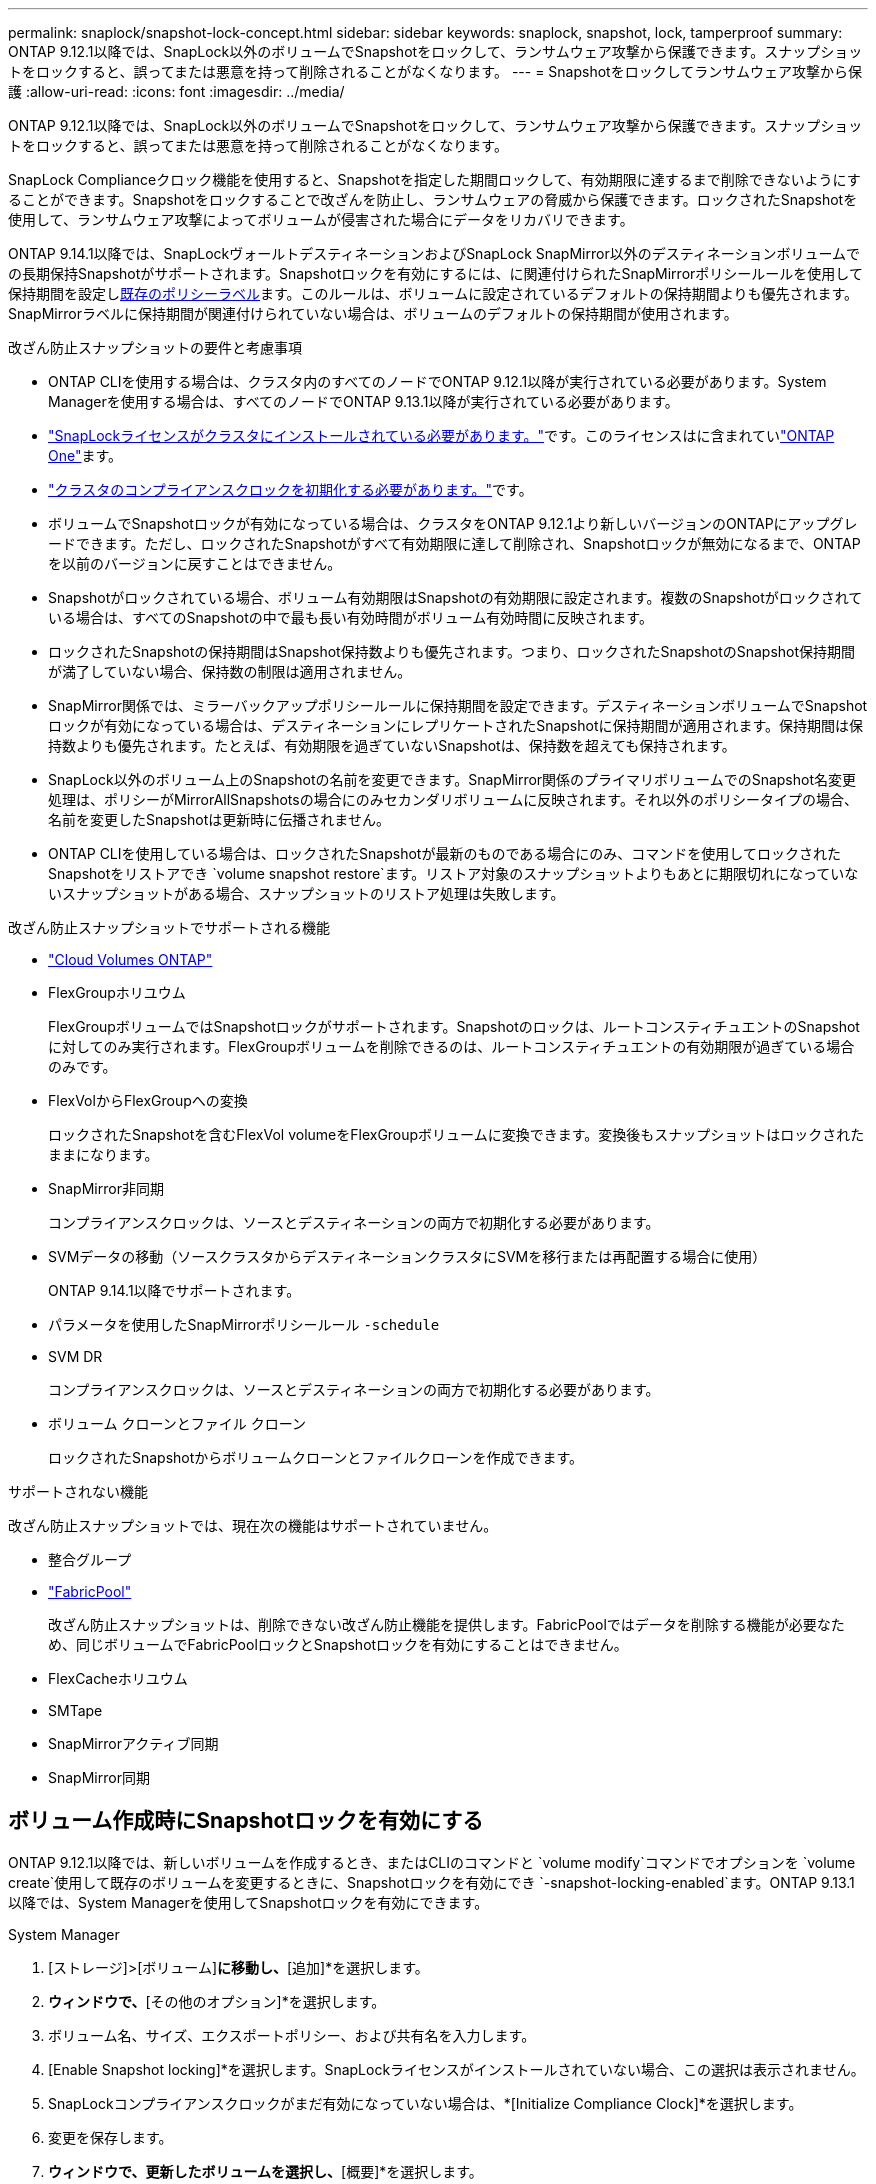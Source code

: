 ---
permalink: snaplock/snapshot-lock-concept.html 
sidebar: sidebar 
keywords: snaplock, snapshot, lock, tamperproof 
summary: ONTAP 9.12.1以降では、SnapLock以外のボリュームでSnapshotをロックして、ランサムウェア攻撃から保護できます。スナップショットをロックすると、誤ってまたは悪意を持って削除されることがなくなります。 
---
= Snapshotをロックしてランサムウェア攻撃から保護
:allow-uri-read: 
:icons: font
:imagesdir: ../media/


[role="lead"]
ONTAP 9.12.1以降では、SnapLock以外のボリュームでSnapshotをロックして、ランサムウェア攻撃から保護できます。スナップショットをロックすると、誤ってまたは悪意を持って削除されることがなくなります。

SnapLock Complianceクロック機能を使用すると、Snapshotを指定した期間ロックして、有効期限に達するまで削除できないようにすることができます。Snapshotをロックすることで改ざんを防止し、ランサムウェアの脅威から保護できます。ロックされたSnapshotを使用して、ランサムウェア攻撃によってボリュームが侵害された場合にデータをリカバリできます。

ONTAP 9.14.1以降では、SnapLockヴォールトデスティネーションおよびSnapLock SnapMirror以外のデスティネーションボリュームでの長期保持Snapshotがサポートされます。Snapshotロックを有効にするには、に関連付けられたSnapMirrorポリシールールを使用して保持期間を設定しxref:Modify an existing policy to apply long-term retention[既存のポリシーラベル]ます。このルールは、ボリュームに設定されているデフォルトの保持期間よりも優先されます。SnapMirrorラベルに保持期間が関連付けられていない場合は、ボリュームのデフォルトの保持期間が使用されます。

.改ざん防止スナップショットの要件と考慮事項
* ONTAP CLIを使用する場合は、クラスタ内のすべてのノードでONTAP 9.12.1以降が実行されている必要があります。System Managerを使用する場合は、すべてのノードでONTAP 9.13.1以降が実行されている必要があります。
* link:../system-admin/install-license-task.html["SnapLockライセンスがクラスタにインストールされている必要があります。"]です。このライセンスはに含まれていlink:../system-admin/manage-licenses-concept.html#licenses-included-with-ontap-one["ONTAP One"]ます。
* link:../snaplock/initialize-complianceclock-task.html["クラスタのコンプライアンスクロックを初期化する必要があります。"]です。
* ボリュームでSnapshotロックが有効になっている場合は、クラスタをONTAP 9.12.1より新しいバージョンのONTAPにアップグレードできます。ただし、ロックされたSnapshotがすべて有効期限に達して削除され、Snapshotロックが無効になるまで、ONTAPを以前のバージョンに戻すことはできません。
* Snapshotがロックされている場合、ボリューム有効期限はSnapshotの有効期限に設定されます。複数のSnapshotがロックされている場合は、すべてのSnapshotの中で最も長い有効時間がボリューム有効時間に反映されます。
* ロックされたSnapshotの保持期間はSnapshot保持数よりも優先されます。つまり、ロックされたSnapshotのSnapshot保持期間が満了していない場合、保持数の制限は適用されません。
* SnapMirror関係では、ミラーバックアップポリシールールに保持期間を設定できます。デスティネーションボリュームでSnapshotロックが有効になっている場合は、デスティネーションにレプリケートされたSnapshotに保持期間が適用されます。保持期間は保持数よりも優先されます。たとえば、有効期限を過ぎていないSnapshotは、保持数を超えても保持されます。
* SnapLock以外のボリューム上のSnapshotの名前を変更できます。SnapMirror関係のプライマリボリュームでのSnapshot名変更処理は、ポリシーがMirrorAllSnapshotsの場合にのみセカンダリボリュームに反映されます。それ以外のポリシータイプの場合、名前を変更したSnapshotは更新時に伝播されません。
* ONTAP CLIを使用している場合は、ロックされたSnapshotが最新のものである場合にのみ、コマンドを使用してロックされたSnapshotをリストアでき `volume snapshot restore`ます。リストア対象のスナップショットよりもあとに期限切れになっていないスナップショットがある場合、スナップショットのリストア処理は失敗します。


.改ざん防止スナップショットでサポートされる機能
* link:https://docs.netapp.com/us-en/bluexp-cloud-volumes-ontap/reference-worm-snaplock.html["Cloud Volumes ONTAP"^]
* FlexGroupホリユウム
+
FlexGroupボリュームではSnapshotロックがサポートされます。Snapshotのロックは、ルートコンスティチュエントのSnapshotに対してのみ実行されます。FlexGroupボリュームを削除できるのは、ルートコンスティチュエントの有効期限が過ぎている場合のみです。

* FlexVolからFlexGroupへの変換
+
ロックされたSnapshotを含むFlexVol volumeをFlexGroupボリュームに変換できます。変換後もスナップショットはロックされたままになります。

* SnapMirror非同期
+
コンプライアンスクロックは、ソースとデスティネーションの両方で初期化する必要があります。

* SVMデータの移動（ソースクラスタからデスティネーションクラスタにSVMを移行または再配置する場合に使用）
+
ONTAP 9.14.1以降でサポートされます。

* パラメータを使用したSnapMirrorポリシールール `-schedule`
* SVM DR
+
コンプライアンスクロックは、ソースとデスティネーションの両方で初期化する必要があります。

* ボリューム クローンとファイル クローン
+
ロックされたSnapshotからボリュームクローンとファイルクローンを作成できます。



.サポートされない機能
改ざん防止スナップショットでは、現在次の機能はサポートされていません。

* 整合グループ
* link:../fabricpool/index.html["FabricPool"]
+
改ざん防止スナップショットは、削除できない改ざん防止機能を提供します。FabricPoolではデータを削除する機能が必要なため、同じボリュームでFabricPoolロックとSnapshotロックを有効にすることはできません。

* FlexCacheホリユウム
* SMTape
* SnapMirrorアクティブ同期
* SnapMirror同期




== ボリューム作成時にSnapshotロックを有効にする

ONTAP 9.12.1以降では、新しいボリュームを作成するとき、またはCLIのコマンドと `volume modify`コマンドでオプションを `volume create`使用して既存のボリュームを変更するときに、Snapshotロックを有効にでき `-snapshot-locking-enabled`ます。ONTAP 9.13.1以降では、System Managerを使用してSnapshotロックを有効にできます。

[role="tabbed-block"]
====
.System Manager
--
. [ストレージ]>[ボリューム]*に移動し、*[追加]*を選択します。
. [ボリュームの追加]*ウィンドウで、*[その他のオプション]*を選択します。
. ボリューム名、サイズ、エクスポートポリシー、および共有名を入力します。
. [Enable Snapshot locking]*を選択します。SnapLockライセンスがインストールされていない場合、この選択は表示されません。
. SnapLockコンプライアンスクロックがまだ有効になっていない場合は、*[Initialize Compliance Clock]*を選択します。
. 変更を保存します。
. [ボリューム]*ウィンドウで、更新したボリュームを選択し、*[概要]*を選択します。
. SnapLockスナップショットロック*が*有効*と表示されていることを確認します。


--
.CLI
--
. 新しいボリュームを作成してSnapshotロックを有効にするには、次のコマンドを入力します。
+
`volume create -vserver <vserver_name> -volume <volume_name> -snapshot-locking-enabled true`

+
次のコマンドは、vol1という名前の新しいボリュームでSnapshotロックを有効にします。

+
[listing]
----
> volume create -volume vol1 -aggregate aggr1 -size 100m -snapshot-locking-enabled true
Warning: snapshot locking is being enabled on volume “vol1” in Vserver “vs1”. It cannot be disabled until all locked snapshots are past their expiry time. A volume with unexpired locked snapshots cannot be deleted.
Do you want to continue: {yes|no}: y
[Job 32] Job succeeded: Successful
----


--
====


== 既存のボリュームでSnapshotロックを有効にする

ONTAP 9.12.1以降では、ONTAP CLIを使用して既存のボリュームでSnapshotロックを有効にできます。ONTAP 9.13.1以降では、System Managerを使用して既存のボリュームに対してSnapshotロックを有効にすることができます。

[role="tabbed-block"]
====
.System Manager
--
. [ストレージ]>[ボリューム]に移動します。
. を選択 image:icon_kabob.gif["メニューオプションアイコン"] し、*[編集]>[ボリューム]*を選択します。
. [ボリュームの編集]*ウィンドウで、[ Snapshot（ローカル）設定]セクションを探し、*[ Snapshotのロックを有効にする]*を選択します。
+
SnapLockライセンスがインストールされていない場合、この選択は表示されません。

. SnapLockコンプライアンスクロックがまだ有効になっていない場合は、*[Initialize Compliance Clock]*を選択します。
. 変更を保存します。
. [ボリューム]*ウィンドウで、更新したボリュームを選択し、*[概要]*を選択します。
. SnapLock snapshot locking *が* enabled *と表示されていることを確認します。


--
.CLI
--
. 既存のボリュームを変更してSnapshotロックを有効にするには、次のコマンドを入力します。
+
`volume modify -vserver <vserver_name> -volume <volume_name> -snapshot-locking-enabled true`



--
====


== ロックされたSnapshotポリシーを作成して保持を適用する

ONTAP 9.12.1以降では、Snapshotポリシーを作成してSnapshot保持期間を適用し、そのポリシーをボリュームに適用して、指定した期間Snapshotをロックできます。保持期間を手動で設定してSnapshotをロックすることもできます。ONTAP 9.13.1以降では、System Managerを使用してSnapshotロックポリシーを作成し、ボリュームに適用できます。



=== スナップショットロックポリシーを作成します。

[role="tabbed-block"]
====
.System Manager
--
. [ストレージ]>[Storage VM]*に移動し、Storage VMを選択します。
. [設定]*を選択します。
. [Snapshot Policies]*に移動し、を選択します image:icon_arrow.gif["矢印アイコン"]。
. [ Snapshotポリシーの追加]*ウィンドウで、ポリシー名を入力します。
. を選択します image:icon_add.gif["追加アイコン"]。
. Snapshotスケジュールの詳細（スケジュール名、保持するSnapshotの最大数、SnapLock保持期間など）を指定します。
. SnapLockの保持期間*列に、Snapshotを保持する時間数、日数、月数、または年数を入力します。たとえば、保持期間が5日のSnapshotポリシーでは、Snapshotが作成されてから5日間ロックされ、その間は削除できません。サポートされる保持期間は次のとおりです。
+
** 年：0～100
** 月：0～1200
** 日数：0～36500
** 営業時間：0～24


. 変更を保存します。


--
.CLI
--
. Snapshotポリシーを作成するには、次のコマンドを入力します。
+
`volume snapshot policy create -policy <policy_name> -enabled true -schedule1 <schedule1_name> -count1 <maximum snapshots> -retention-period1 <retention_period>`

+
次のコマンドは、Snapshotロックポリシーを作成します。

+
[listing]
----
cluster1> volume snapshot policy create -policy lock_policy -enabled true -schedule1 hourly -count1 24 -retention-period1 "1 days"
----
+
アクティブな保持期間にあるSnapshotは置き換えられません。つまり、期限切れになっていないロックされたSnapshotがある場合、保持数は考慮されません。



--
====


=== ボリュームへのロックポリシーの適用

[role="tabbed-block"]
====
.System Manager
--
. [ストレージ]>[ボリューム]に移動します。
. を選択 image:icon_kabob.gif["メニューオプションアイコン"] し、*[編集]>[ボリューム]*を選択します。
. [ボリュームの編集]*ウィンドウで、*[ Snapshotのスケジュール設定]*を選択します。
. リストからロックSnapshotポリシーを選択します。
. スナップショットのロックがまだ有効になっていない場合は、*スナップショットのロックを有効にする*を選択します。
. 変更を保存します。


--
.CLI
--
. 既存のボリュームにSnapshotロックポリシーを適用するには、次のコマンドを入力します。
+
`volume modify -volume <volume_name> -vserver <vserver_name> -snapshot-policy <policy_name>`



--
====


=== Snapshotの手動作成時に保持期間を適用

Snapshotの保持期間は、手動でSnapshotを作成するときに適用できます。ボリュームでSnapshotロックが有効になっている必要があります。有効になっていない場合、保持期間の設定は無視されます。

[role="tabbed-block"]
====
.System Manager
--
. [ストレージ]>[ボリューム]*に移動し、ボリュームを選択します。
. ボリュームの詳細ページで、*[Snapshots]*タブを選択します。
. を選択します image:icon_add.gif["追加アイコン"]。
. Snapshot名とSnapLockの有効期限を入力します。カレンダーを選択して、保持期限の日付と時刻を選択できます。
. 変更を保存します。
. [ボリューム]>[Snapshots]*ページで、*[表示/非表示]*を選択し、*[ SnapLock Expiration Time]*を選択して* SnapLock Expiration Time *列を表示し、保持期限が設定されていることを確認します。


--
.CLI
--
. スナップショットを手動で作成し、ロック保持期間を適用するには、次のコマンドを入力します。
+
`volume snapshot create -volume <volume_name> -snapshot <snapshot name> -snaplock-expiry-time <expiration_date_time>`

+
次のコマンドでは、新しいSnapshotを作成して保持期間を設定します。

+
[listing]
----
cluster1> volume snapshot create -vserver vs1 -volume vol1 -snapshot snap1 -snaplock-expiry-time "11/10/2022 09:00:00"
----


--
====


=== 既存のSnapshotに保持期間を適用する

[role="tabbed-block"]
====
.System Manager
--
. [ストレージ]>[ボリューム]*に移動し、ボリュームを選択します。
. ボリュームの詳細ページで、*[Snapshots]*タブを選択します。
. Snapshotを選択し、を選択してimage:icon_kabob.gif["メニューオプションアイコン"]*[Modify SnapLock Expiration Time]*を選択します。カレンダーを選択して、保持期限の日付と時刻を選択できます。
. 変更を保存します。
. [ボリューム]>[Snapshots]*ページで、*[表示/非表示]*を選択し、*[ SnapLock Expiration Time]*を選択して* SnapLock Expiration Time *列を表示し、保持期限が設定されていることを確認します。


--
.CLI
--
. 既存のSnapshotに保持期間を手動で適用するには、次のコマンドを入力します。
+
`volume snapshot modify-snaplock-expiry-time -volume <volume_name> -snapshot <snapshot name> -snaplock-expiry-time <expiration_date_time>`

+
次の例は、既存のSnapshotに保持期間を適用します。

+
[listing]
----
cluster1> volume snapshot modify-snaplock-expiry-time -volume vol1 -snapshot snap2 -snaplock-expiry-time "11/10/2022 09:00:00"
----


--
====


=== 既存のポリシーの変更による長期保持の適用

SnapMirror関係では、ミラーバックアップポリシールールに保持期間を設定できます。デスティネーションボリュームでSnapshotロックが有効になっている場合は、デスティネーションにレプリケートされたSnapshotに保持期間が適用されます。保持期間は保持数よりも優先されます。たとえば、有効期限を過ぎていないSnapshotは、保持数を超えても保持されます。

ONTAP 9.14.1以降では、Snapshotの長期保持を設定するルールを追加することで、既存のSnapMirrorポリシーを変更できます。このルールは、SnapLockヴォールトデスティネーションとSnapLock SnapMirror以外のデスティネーションボリュームのデフォルトのボリューム保持期間を上書きするために使用されます。

. 既存のSnapMirrorポリシーにルールを追加します。
+
`snapmirror policy add-rule -vserver <SVM name> -policy <policy name> -snapmirror-label <label name> -keep <number of snapshots> -retention-period [<integer> days|months|years]`

+
次の例では、「lockvault」という既存のポリシーに6カ月の保持期間を適用するルールを作成します。

+
[listing]
----
snapmirror policy add-rule -vserver vs1 -policy lockvault -snapmirror-label test1 -keep 10 -retention-period "6 months"
----

